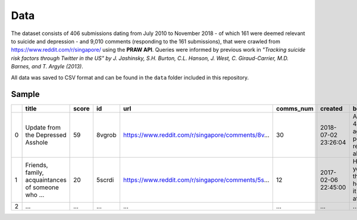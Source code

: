 Data
====

The dataset consists of 406 submissions dating from July 2010 to November 2018 - of which 161 were deemed relevant to suicide and depression - and 9,010 comments (responding to the 161 submissions), that were crawled from https://www.reddit.com/r/singapore/ using the **PRAW API**. Queries were informed by previous work in *"Tracking suicide risk factors through Twitter in the US" by J. Jashinsky, S.H. Burton, C.L. Hanson, J. West, C. Giraud-Carrier, M.D. Barnes, and T. Argyle (2013)*.

All data was saved to CSV format and can be found in the ``data`` folder included in this repository.

Sample
------

+---+---------------------------------------------------+-------+--------+---------------------------------------------------+-----------+---------------------+---------------------------------------------------+-------------+----------------------+
|   | title                                             | score | id     | url                                               | comms_num | created             | body                                              | author_name | query                |
+===+===================================================+=======+========+===================================================+===========+=====================+===================================================+=============+======================+
| 0 | Update from the Depressed Asshole                 | 59    | 8vgrob | https://www.reddit.com/r/singapore/comments/8v... | 30        | 2018-07-02 23:26:04 | About 3-4 months ago, I posted on reddit about... | GramTooNoob | feel alone depressed |
+---+---------------------------------------------------+-------+--------+---------------------------------------------------+-----------+---------------------+---------------------------------------------------+-------------+----------------------+
| 1 | Friends, family, acquaintances of someone who ... | 20    | 5scrdi | https://www.reddit.com/r/singapore/comments/5s... | 12        | 2017-02-06 22:45:00 | How did you feel then, and how has it affected... | depressings | friend suicide       |
+---+---------------------------------------------------+-------+--------+---------------------------------------------------+-----------+---------------------+---------------------------------------------------+-------------+----------------------+
| 2 | ...                                               | ...   | ...    | ...                                               | ...       | ...                 | ...                                               | ...         | ...                  |
+---+---------------------------------------------------+-------+--------+---------------------------------------------------+-----------+---------------------+---------------------------------------------------+-------------+----------------------+